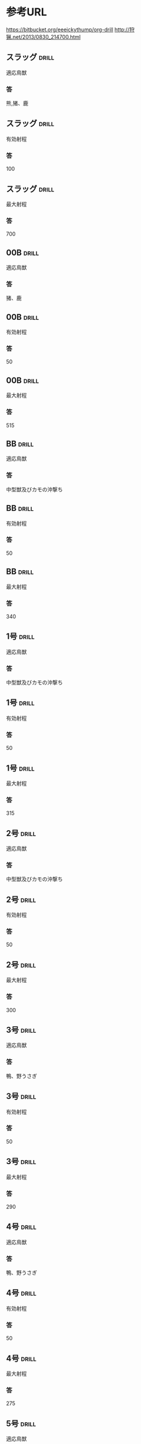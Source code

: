 # -*- mode: org -*-

* 参考URL
https://bitbucket.org/eeeickythump/org-drill
http://狩猟.net/2013/0830_214700.html
** スラッグ 							      :drill:
適応鳥獣
*** 答
熊,猪、鹿
** スラッグ 							      :drill:
有効射程
*** 答
100
** スラッグ 							      :drill:
最大射程
*** 答
700
** 00B								      :drill:
適応鳥獣
*** 答
猪、鹿
** 00B								      :drill:
有効射程
*** 答
50
** 00B								      :drill:
最大射程
*** 答
515
** BB								      :drill:
適応鳥獣
*** 答
中型獣及びカモの沖撃ち
** BB								      :drill:
有効射程
*** 答
50
** BB								      :drill:
最大射程
*** 答
340
** 1号								      :drill:
適応鳥獣
*** 答
中型獣及びカモの沖撃ち
** 1号								      :drill:
有効射程
*** 答
50
** 1号								      :drill:
最大射程
*** 答
315
** 2号								      :drill:
適応鳥獣
*** 答
中型獣及びカモの沖撃ち
** 2号								      :drill:
有効射程
*** 答
50
** 2号								      :drill:
最大射程
*** 答
300
** 3号								      :drill:
適応鳥獣
*** 答
鴨、野うさぎ
** 3号								      :drill:
有効射程
*** 答
50
** 3号								      :drill:
最大射程
*** 答
290
** 4号								      :drill:
適応鳥獣
*** 答
鴨、野うさぎ
** 4号								      :drill:
有効射程
*** 答
50
** 4号								      :drill:
最大射程
*** 答
275
** 5号								      :drill:
適応鳥獣
*** 答
雉、ヤマドリ、カラス、テン、野うさぎ、カモの近射
** 5号								      :drill:
有効射程
*** 答
45
** 5号								      :drill:
最大射程
*** 答
265
** 6号								      :drill:
適応鳥獣
*** 答
雉、ヤマドリ、カラス、テン、野うさぎ、カモの近射
** 6号								      :drill:
有効射程
*** 答
45
** 6号								      :drill:
最大射程
*** 答
250
** 7号								      :drill:
適応鳥獣
*** 答
コジュケイ、キジバト、ヤマシギ、バン、オスイタチ
** 7号								      :drill:
有効射程
*** 答
40
** 7号								      :drill:
最大射程
*** 答
240
** 7.5号							      :drill:
適応鳥獣
*** 答
コジュケイ、キジバト、ヤマシギ、バン、オスイタチ
** 7.5号							      :drill:
有効射程
*** 答
40
** 7.5号							      :drill:
最大射程
*** 答
235
** 8号								      :drill:
適応鳥獣
*** 答
コジュケイ、キジバト、ヤマシギ、バン、オスイタチ
** 8号								      :drill:
有効射程
*** 答
40
** 8号								      :drill:
最大射程
*** 答
225
** 9号								      :drill:
適応鳥獣
*** 答
タシギ
** 9号								      :drill:
有効射程
*** 答
40
** 9号								      :drill:
最大射程
*** 答
210
** 10号								      :drill:
適応鳥獣
*** 答
スズメ
** 10号								      :drill:
有効射程
*** 答
40
** 10号								      :drill:
最大射程
*** 答
195
** 30カービン 							      :drill:
適応鳥獣
*** 答
熊、猪、鹿
** 30カービン 							      :drill:
有効射程
*** 答
100
** 30カービン 							      :drill:
最大射程
*** 答
2200
** 一般の30口径級ライフル					      :drill:
適応鳥獣
*** 答
熊、猪、鹿 
** 一般の30口径級ライフル					      :drill:
有効射程
*** 答
300
** 一般の30口径級ライフル					      :drill:
最大射程
*** 答
3200～4000
** 4.5mm-5.5mmの空気銃 						      :drill:
適応鳥獣
*** 答
スズメ、キジバト
** 4.5mm-5.5mmの空気銃 						      :drill:
有効射程
*** 答
30
** 4.5mm-5.5mmの空気銃 						      :drill:
最大射程
*** 答
310
** 捕獲制限							      :drill:
カモ類
*** 答
モ類の合計は1日5羽まで。網猟においては狩猟期間を通じてカモ類の合計は200羽まで
** 捕獲制限							      :drill:
ヤマシギ
*** 答
タシギとヤマシギを合計して1日あたり5羽まで。
** 捕獲制限							      :drill:
タシギ
*** 答
タシギとヤマシギを合計して1日あたり5羽まで。
** 捕獲制限							      :drill:
キジバト
*** 答
1日10羽まで。
** 捕獲制限							      :drill:
バン
*** 答
1日3羽まで。
** 捕獲制限							      :drill:
エゾライチョウ
*** 答
１日２羽
** 捕獲制限							      :drill:
コジュケイ
*** 答
１日５羽
** 捕獲制限							      :drill:
ヤマドリ
*** 答
ヤマドリ・キジ(亜種のコウライキジを含む)の合計が１日２羽。
ヤマドリの捕獲を目的とした放鳥獣猟区以外では
ヤマドリのメスの捕獲は平成29年9月14日まで禁止されている。                             |     
** 捕獲制限							      :drill:
キジ
*** 答
ヤマドリ・キジ(亜種のコウライキジを含む)の合計が１日２羽。
ヤマドリの捕獲を目的とした放鳥獣猟区以外では
ヤマドリのメスの捕獲は平成29年9月14日まで禁止されている。                             |     
** 捕獲制限							      :drill:
ヒヨドリ
*** 答
東京都小笠原村、鹿児島県奄美市及び大島郡並びに沖縄県では
平成29年9月14日まで捕獲を禁止
** 捕獲制限							      :drill:
シマリス
*** 答
北海道では、平成29年9月14日まで捕獲禁止
** 捕獲制限							      :drill:
ニホンジカ
*** 答
１日１頭。
都道府県によっては、ニホンジカ(メス)の捕獲を禁止している地域もある。
また、頭数制限を緩和しているところもある。
** 捕獲制限							      :drill:
ツキノワグマ
*** 答
三重県、奈良県、和歌山県、島根県、広島県、山口県、徳島県、
香川県、愛媛県、高知県、福岡県、佐賀県、長崎県、熊本県、大分県、
宮崎県及び鹿児島県では、平成29年9月14日まで捕獲禁止


